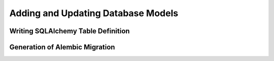 Adding and Updating Database Models
===================================

Writing SQLAlchemy Table Definition
-----------------------------------

Generation of Alembic Migration
-------------------------------
